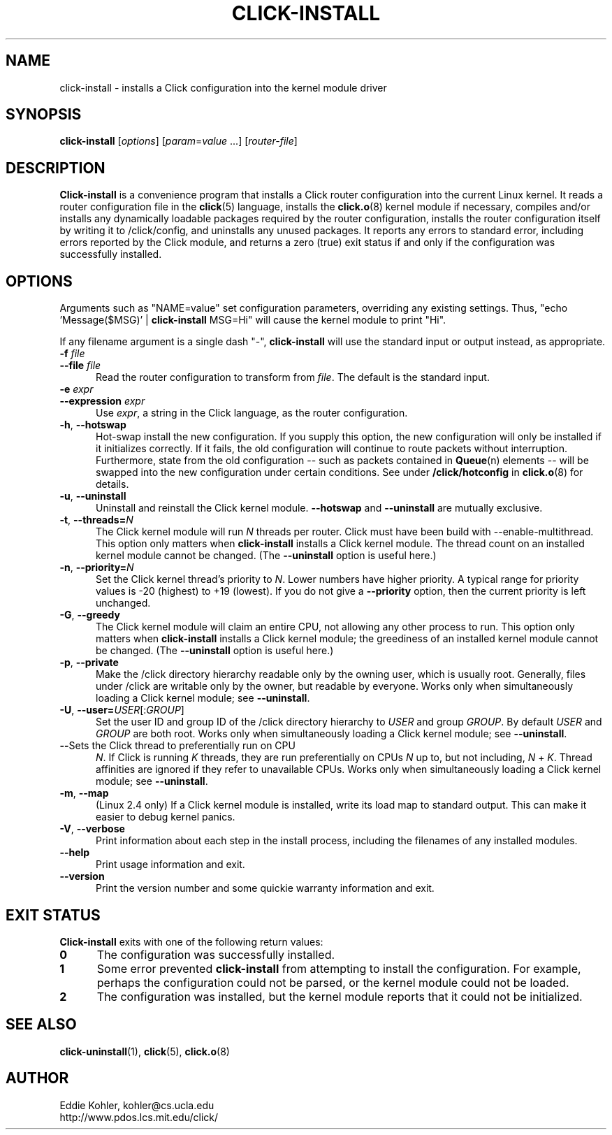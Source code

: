 .\" -*- mode: nroff -*-
.ds V 1.2
.ds D 27/Apr/2000
.ds E " \-\- 
.if t .ds E \(em
.de Sp
.if n .sp
.if t .sp 0.4
..
.de Es
.Sp
.RS 5
.nf
..
.de Ee
.fi
.RE
.PP
..
.de Rs
.RS
.Sp
..
.de Re
.Sp
.RE
..
.de M
.BR "\\$1" "(\\$2)\\$3"
..
.de RM
.RB "\\$1" "\\$2" "(\\$3)\\$4"
..
.TH CLICK-INSTALL 1 "\*D" "Version \*V"
.SH NAME
click-install \- installs a Click configuration into the kernel module driver
'
.SH SYNOPSIS
.B click-install
.RI \%[ options ]
.RI \%[ param = value " ...]"
.RI \%[ router\-file ]
'
.SH DESCRIPTION
.B Click-install
is a convenience program that installs a Click router configuration
into the current Linux kernel. It reads a router configuration file in the
.M click 5
language, installs the
.M click.o 8
kernel module if necessary, compiles and/or installs any dynamically
loadable packages required by the router configuration, installs the router
configuration itself by writing it to /click/config, and uninstalls
any unused packages. It reports any errors to standard error, including
errors reported by the Click module, and returns a zero (true) exit status
if and only if the configuration was successfully installed.
'
.SH "OPTIONS"
'
Arguments such as "NAME=value" set configuration parameters, overriding any
existing settings. Thus, "echo \%'Message($MSG)' | \fBclick\-install\fR
MSG=Hi" will cause the kernel module to print "Hi".
.PP
If any filename argument is a single dash "-",
.B click-install
will use the standard input or output instead, as appropriate.
'
.TP 5
.BI \-f " file"
.PD 0
.TP
.BI \-\-file " file"
Read the router configuration to transform from
.IR file .
The default is the standard input.
'
.Sp
.TP
.BI \-e " expr"
.TP
.BI \-\-expression " expr"
Use
.IR expr ,
a string in the Click language, as the router configuration.
'
.Sp
.TP 5
.BR \-h ", " \-\-hotswap
Hot-swap install the new configuration. If you supply this option, the new
configuration will only be installed if it initializes correctly. If it
fails, the old configuration will continue to route packets without
interruption. Furthermore, state from the old configuration\*Esuch as
packets contained in
.M Queue n
elements\*Ewill be swapped into the new configuration under certain
conditions. See under
.B /click/hotconfig
in
.M click.o 8
for details.
'
.Sp
.TP 5
.BR \-u ", " \-\-uninstall
Uninstall and reinstall the Click kernel module.
.B \-\-hotswap
and
.B \-\-uninstall
are mutually exclusive.
'
.Sp
.TP 5
.BR \-t ", " "\-\-threads=\fIN\fP"
The Click kernel module will run
.I N
threads per router. Click must have been build with
\f(CW\-\-enable\-multithread\fR. This option only matters when
.B click-install
installs a Click kernel module. The thread count on an installed kernel
module cannot be changed. (The
.B \-\-uninstall
option is useful here.)
'
.Sp
.TP 5
.BR \-n ", " "\-\-priority=\fIN\fP"
Set the Click kernel thread's priority to
.IR N .
Lower numbers have higher priority. A typical range for priority values is
-20 (highest) to +19 (lowest). If you do not give a
.B \-\-priority
option, then the current priority is left unchanged.
'
.Sp
.TP 5
.BR \-G ", " "\-\-greedy"
The Click kernel module will claim an entire CPU, not allowing any other
process to run.  This option only matters when
.B click-install
installs a Click kernel module; the greediness of an installed kernel
module cannot be changed.  (The
.B \-\-uninstall
option is useful here.)
'
.Sp
.TP 5
.BR \-p ", " "\-\-private"
Make the /click directory hierarchy readable only by the owning user, which
is usually root. Generally, files under /click are writable only by the
owner, but readable by everyone. Works only when simultaneously loading a
Click kernel module; see
.BR \-\-uninstall .
'
.Sp
.TP 5
.BR \-U ", " "\-\-user=\fIUSER\fR[:\fIGROUP\fR]"
Set the user ID and group ID of the /click directory hierarchy to
.I USER
and group
.IR GROUP .
By default
.IR USER " and " GROUP
are both root. Works only when simultaneously loading a
Click kernel module; see
.BR \-\-uninstall .
'
.Sp
.TP 5
.BR \-\-\cpu =\fIN
Sets the Click thread to preferentially run on CPU
.IR N .
If Click is running
.I K
threads, they are run preferentially on CPUs
.I N
up to, but not including,
.I N
+
.IR K .
Thread affinities are ignored if they refer to unavailable CPUs. Works
only when simultaneously loading a Click kernel module; see
.BR \-\-uninstall .
'
.Sp
.TP 5
.BR \-m ", " \-\-map
(Linux 2.4 only) If a Click kernel module is installed, write its load map
to standard output. This can make it easier to debug kernel panics.
'
.Sp
.TP 5
.BR \-V ", " \-\-verbose
Print information about each step in the install process, including the
filenames of any installed modules.
'
.Sp
.TP 5
.BI \-\-help
Print usage information and exit.
'
.Sp
.TP
.BI \-\-version
Print the version number and some quickie warranty information and exit.
'
.PD
'
.SH "EXIT STATUS"
.B Click-install
exits with one of the following return values:
.TP 5
.B 0
The configuration was successfully installed.
.TP
.B 1
Some error prevented
.B click-install
from attempting to install the configuration. For example, perhaps the
configuration could not be parsed, or the kernel module could not be
loaded.
.TP
.B 2
The configuration was installed, but the kernel module reports that it
could not be initialized.
.PD
'
.SH "SEE ALSO"
.M click-uninstall 1 ,
.M click 5 ,
.M click.o 8
'
.SH AUTHOR
.na
Eddie Kohler, kohler@cs.ucla.edu
.br
http://www.pdos.lcs.mit.edu/click/
'
